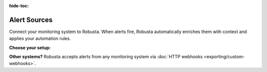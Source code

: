 :hide-toc:

Alert Sources
=============

Connect your monitoring system to Robusta. When alerts fire, Robusta automatically enriches them with context and applies your automation rules.

**Choose your setup:**

.. grid:: 1 1 2 3
    :gutter: 3

    .. grid-item-card:: :octicon:`pulse;1em;` Prometheus & AlertManager
        :class-card: sd-bg-light sd-bg-text-light
        :link: alertmanager-integration/index
        :link-type: doc

        Standard Prometheus integration. Works with any PromQL-based stack.

    .. grid-item-card:: :octicon:`bell;1em;` Nagios
        :class-card: sd-bg-light sd-bg-text-light
        :link: alertmanager-integration/nagios
        :link-type: doc

        Forward Nagios alerts via webhook integration.

    .. grid-item-card:: :octicon:`bell;1em;` SolarWinds
        :class-card: sd-bg-light sd-bg-text-light
        :link: alertmanager-integration/solarwinds
        :link-type: doc

        Forward SolarWinds alerts via webhook integration.

**Other systems?** Robusta accepts alerts from any monitoring system via :doc:`HTTP webhooks <exporting/custom-webhooks>`.
